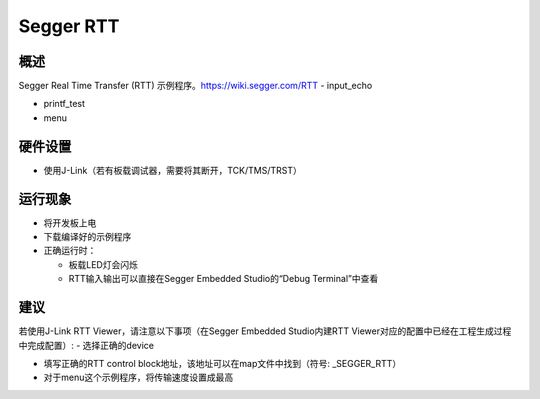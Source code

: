 .. _segger_rtt:

Segger RTT
====================

概述
------

Segger Real Time Transfer (RTT) 示例程序。https://wiki.segger.com/RTT
- input_echo

- printf_test

- menu

硬件设置
------------

- 使用J-Link（若有板载调试器，需要将其断开，TCK/TMS/TRST）

运行现象
------------

- 将开发板上电

- 下载编译好的示例程序

- 正确运行时：

  - 板载LED灯会闪烁

  - RTT输入输出可以直接在Segger Embedded Studio的“Debug Terminal”中查看

建议
------

若使用J-Link RTT Viewer，请注意以下事项（在Segger Embedded Studio内建RTT Viewer对应的配置中已经在工程生成过程中完成配置）:
- 选择正确的device

- 填写正确的RTT control block地址，该地址可以在map文件中找到（符号: \_SEGGER\_RTT）

- 对于menu这个示例程序，将传输速度设置成最高
